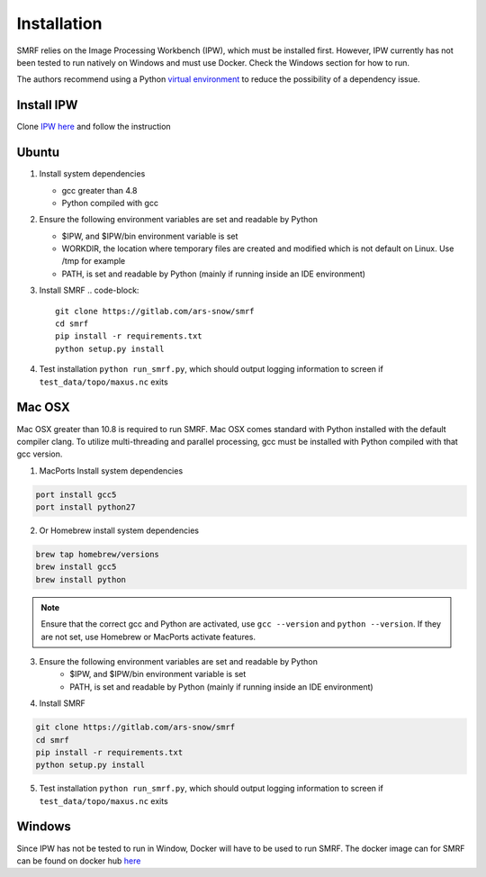 
Installation
============

SMRF relies on the Image Processing Workbench (IPW), which must be installed first. However, 
IPW currently has not been tested to run natively on Windows and must use Docker. 
Check the Windows section for how to run.

The authors recommend using a Python `virtual environment <https://virtualenv.pypa.io/>`_ to reduce
the possibility of a dependency issue. 

Install IPW
-----------

Clone `IPW here <https://gitlab.com/ars-snow/ipw>`_ and follow the instruction


Ubuntu
------

1. Install system dependencies

   * gcc greater than 4.8
   * Python compiled with gcc

2. Ensure the following environment variables are set and readable by Python

   * $IPW, and $IPW/bin environment variable is set
   * WORKDIR, the location where temporary files are created and modified which is not default on Linux. Use /tmp for example
   * PATH, is set and readable by Python (mainly if running inside an IDE environment)

3. Install SMRF
   .. code-block::
      
      git clone https://gitlab.com/ars-snow/smrf
      cd smrf
      pip install -r requirements.txt
      python setup.py install

4. Test installation ``python run_smrf.py``, which should output logging information to screen if ``test_data/topo/maxus.nc`` exits

Mac OSX
-------

Mac OSX greater than 10.8 is required to run SMRF. Mac OSX comes standard with Python installed with the default 
compiler clang.  To utilize multi-threading and parallel processing, gcc must be installed with Python compiled 
with that gcc version.

1. MacPorts Install system dependencies

.. code-block:: bash

   port install gcc5
   port install python27

2. Or Homebrew install system dependencies

.. code-block:: python

   brew tap homebrew/versions
   brew install gcc5
   brew install python
   
.. note::
   Ensure that the correct gcc and Python are activated, use ``gcc --version`` and ``python --version``.
   If they are not set, use Homebrew or MacPorts activate features.

3. Ensure the following environment variables are set and readable by Python
    * $IPW, and $IPW/bin environment variable is set
    * PATH, is set and readable by Python (mainly if running inside an IDE environment)

4. Install SMRF

.. code-block:: bash

   git clone https://gitlab.com/ars-snow/smrf
   cd smrf
   pip install -r requirements.txt
   python setup.py install

5. Test installation ``python run_smrf.py``, which should output logging information to screen if ``test_data/topo/maxus.nc`` exits

Windows
-------

Since IPW has not be tested to run in Window, Docker will have to be used to run SMRF.  The docker 
image can for SMRF can be found on docker hub `here <https://hub.docker.com/r/scotthavens/smrf/>`_
